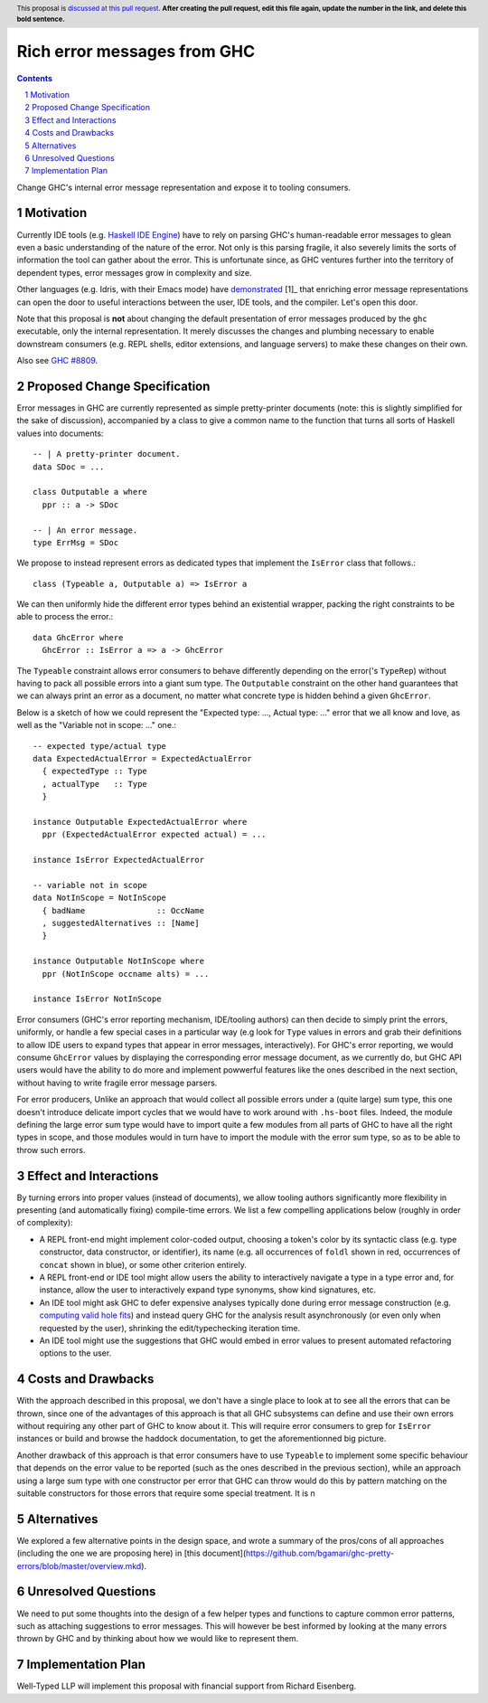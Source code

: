 Rich error messages from GHC
============================

.. proposal-number:: Leave blank. This will be filled in when the proposal is
                     accepted.
.. ticket-url:: Leave blank. This will eventually be filled with the
                ticket URL which will track the progress of the
                implementation of the feature.
.. implemented:: Leave blank. This will be filled in with the first GHC version which
                 implements the described feature.
.. highlight:: haskell
.. header:: This proposal is `discussed at this pull request <https://github.com/ghc-proposals/ghc-proposals/pull/0>`_.
            **After creating the pull request, edit this file again, update the
            number in the link, and delete this bold sentence.**
.. sectnum::
.. contents::

Change GHC's internal error message representation and expose it to tooling consumers.


Motivation
------------
Currently IDE tools (e.g. `Haskell IDE Engine
<https://github.com/haskell/haskell-ide-engine>`_) have to rely on parsing GHC's
human-readable error messages to glean even a basic understanding of the nature
of the error. Not only is this parsing fragile, it also severely limits the
sorts of information the tool can gather about the error. This is unfortunate
since, as GHC ventures further into the territory of dependent types, error
messages grow in complexity and size.

Other languages (e.g. Idris, with their Emacs mode) have `demonstrated
<https://www.youtube.com/watch?v=m7BBCcIDXSg>`_ [1]_ that enriching error
message representations can open the door to useful interactions between the
user, IDE tools, and the compiler. Let's open this door.

Note that this proposal is **not** about changing the default presentation of
error messages produced by the ``ghc`` executable, only the internal
representation. It merely discusses the changes and plumbing necessary
to enable downstream consumers (e.g. REPL shells, editor extensions, and
language servers) to make these changes on their own.

Also see `GHC #8809 <https://gitlab.haskell.org/ghc/ghc/issues/8809>`_.


Proposed Change Specification
-----------------------------

Error messages in GHC are currently represented as simple pretty-printer
documents (note: this is slightly simplified for the sake of discussion),
accompanied by a class to give a common name to the function that turns
all sorts of Haskell values into documents::

    -- | A pretty-printer document.
    data SDoc = ...

    class Outputable a where
      ppr :: a -> SDoc

    -- | An error message.
    type ErrMsg = SDoc


We propose to instead represent errors as dedicated types that
implement the ``IsError`` class that follows.::

    class (Typeable a, Outputable a) => IsError a

We can then uniformly hide the different error types behind an
existential wrapper, packing the right constraints to be able
to process the error.::

    data GhcError where
      GhcError :: IsError a => a -> GhcError

The ``Typeable`` constraint allows error consumers to behave differently
depending on the error('s ``TypeRep``) without having to pack all possible
errors into a giant sum type. The ``Outputable`` constraint on the other
hand guarantees that we can always print an error as a document, no matter
what concrete type is hidden behind a given ``GhcError``.

Below is a sketch of how we could represent the "Expected type: ...,
Actual type: ..." error that we all know and love, as well as the
"Variable not in scope: ..." one.::

    -- expected type/actual type
    data ExpectedActualError = ExpectedActualError
      { expectedType :: Type
      , actualType   :: Type
      }

    instance Outputable ExpectedActualError where
      ppr (ExpectedActualError expected actual) = ...

    instance IsError ExpectedActualError

    -- variable not in scope
    data NotInScope = NotInScope
      { badName               :: OccName
      , suggestedAlternatives :: [Name]
      }

    instance Outputable NotInScope where
      ppr (NotInScope occname alts) = ...

    instance IsError NotInScope

Error consumers (GHC's error reporting mechanism, IDE/tooling
authors) can then decide to simply print the errors, uniformly,
or handle a few special cases in a particular way (e.g look for ``Type`` values
in errors and grab their definitions to allow IDE users to expand types that
appear in error messages, interactively). For GHC's error reporting,
we would consume ``GhcError`` values by displaying the corresponding
error message document, as we currently do, but GHC API users would have the
ability to do more and implement powwerful features like the ones
described in the next section, without having to write fragile error message
parsers.

For error producers, Unlike an approach that would collect all
possible errors under a (quite large) sum type, this one doesn't
introduce delicate import cycles that we would have to work around
with ``.hs-boot`` files. Indeed, the module defining the large
error sum type would have to import quite a few modules from all
parts of GHC to have all the right types in scope, and those modules
would in turn have to import the module with the error sum type, so as
to be able to throw such errors.


Effect and Interactions
-----------------------

By turning errors into proper values (instead of documents), we allow tooling
authors significantly more flexibility in presenting (and automatically
fixing) compile-time errors. We list a few compelling applications below
(roughly in order of complexity):

* A REPL front-end might implement color-coded output, choosing a token's
  color by its syntactic class (e.g. type constructor, data constructor, or
  identifier), its name (e.g. all occurrences of ``foldl`` shown in red,
  occurrences of ``concat`` shown in blue), or some other criterion entirely.

* A REPL front-end or IDE tool might allow users the ability to interactively
  navigate a type in a type error and, for instance, allow the user to
  interactively expand type synonyms, show kind signatures, etc.

* An IDE tool might ask GHC to defer expensive analyses typically done
  during error message construction (e.g. `computing valid hole fits
  <https://gitlab.haskell.org/ghc/ghc/issues/16875#note_210045>`_) and instead
  query GHC for the analysis result asynchronously (or even only when
  requested by the user), shrinking the edit/typechecking iteration time.

* An IDE tool might use the suggestions that GHC would embed in error values
  to present automated refactoring options to the user.


Costs and Drawbacks
-------------------

With the approach described in this proposal, we don't have a single place to
look at to see all the errors that can be thrown, since one of the advantages
of this approach is that all GHC subsystems can define and use their own errors
without requiring any other part of GHC to know about it. This will require
error consumers to grep for ``IsError`` instances or build and browse the
haddock documentation, to get the aforementionned big picture.

Another drawback of this approach is that error consumers have to use
``Typeable`` to implement some specific behaviour that depends on the error
value to be reported (such as the ones described in the previous section), while
an approach using a large sum type with one constructor per error that GHC can
throw would do this by pattern matching on the suitable constructors for those
errors that require some special treatment. It is n


Alternatives
------------

We explored a few alternative points in the design space, and wrote a
summary of the pros/cons of all approaches (including the one we are
proposing here) in
[this document](https://github.com/bgamari/ghc-pretty-errors/blob/master/overview.mkd).


Unresolved Questions
--------------------

We need to put some thoughts into the design of a few helper types and functions
to capture common error patterns, such as attaching suggestions to error
messages. This will however be best informed by looking at the many errors
thrown by GHC and by thinking about how we would like to represent them.


Implementation Plan
-------------------

Well-Typed LLP will implement this proposal with financial support from
Richard Eisenberg.
